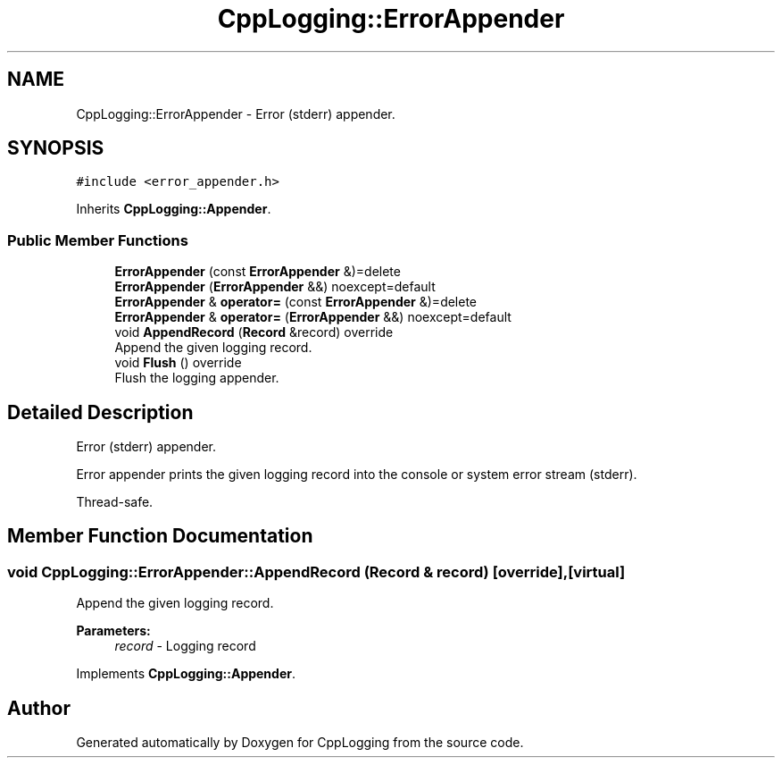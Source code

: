 .TH "CppLogging::ErrorAppender" 3 "Thu Jan 17 2019" "CppLogging" \" -*- nroff -*-
.ad l
.nh
.SH NAME
CppLogging::ErrorAppender \- Error (stderr) appender\&.  

.SH SYNOPSIS
.br
.PP
.PP
\fC#include <error_appender\&.h>\fP
.PP
Inherits \fBCppLogging::Appender\fP\&.
.SS "Public Member Functions"

.in +1c
.ti -1c
.RI "\fBErrorAppender\fP (const \fBErrorAppender\fP &)=delete"
.br
.ti -1c
.RI "\fBErrorAppender\fP (\fBErrorAppender\fP &&) noexcept=default"
.br
.ti -1c
.RI "\fBErrorAppender\fP & \fBoperator=\fP (const \fBErrorAppender\fP &)=delete"
.br
.ti -1c
.RI "\fBErrorAppender\fP & \fBoperator=\fP (\fBErrorAppender\fP &&) noexcept=default"
.br
.ti -1c
.RI "void \fBAppendRecord\fP (\fBRecord\fP &record) override"
.br
.RI "Append the given logging record\&. "
.ti -1c
.RI "void \fBFlush\fP () override"
.br
.RI "Flush the logging appender\&. "
.in -1c
.SH "Detailed Description"
.PP 
Error (stderr) appender\&. 

Error appender prints the given logging record into the console or system error stream (stderr)\&.
.PP
Thread-safe\&. 
.SH "Member Function Documentation"
.PP 
.SS "void CppLogging::ErrorAppender::AppendRecord (\fBRecord\fP & record)\fC [override]\fP, \fC [virtual]\fP"

.PP
Append the given logging record\&. 
.PP
\fBParameters:\fP
.RS 4
\fIrecord\fP - Logging record 
.RE
.PP

.PP
Implements \fBCppLogging::Appender\fP\&.

.SH "Author"
.PP 
Generated automatically by Doxygen for CppLogging from the source code\&.
